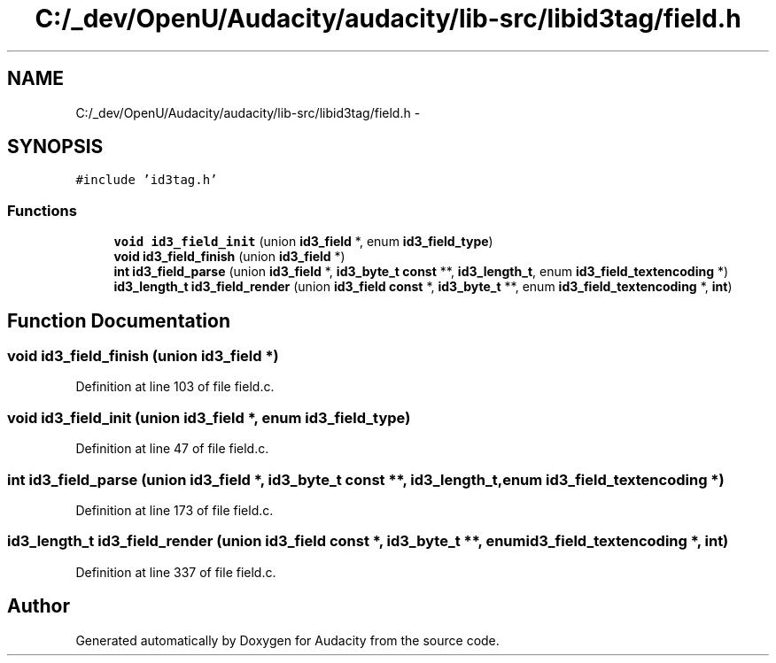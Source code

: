 .TH "C:/_dev/OpenU/Audacity/audacity/lib-src/libid3tag/field.h" 3 "Thu Apr 28 2016" "Audacity" \" -*- nroff -*-
.ad l
.nh
.SH NAME
C:/_dev/OpenU/Audacity/audacity/lib-src/libid3tag/field.h \- 
.SH SYNOPSIS
.br
.PP
\fC#include 'id3tag\&.h'\fP
.br

.SS "Functions"

.in +1c
.ti -1c
.RI "\fBvoid\fP \fBid3_field_init\fP (union \fBid3_field\fP *, enum \fBid3_field_type\fP)"
.br
.ti -1c
.RI "\fBvoid\fP \fBid3_field_finish\fP (union \fBid3_field\fP *)"
.br
.ti -1c
.RI "\fBint\fP \fBid3_field_parse\fP (union \fBid3_field\fP *, \fBid3_byte_t\fP \fBconst\fP **, \fBid3_length_t\fP, enum \fBid3_field_textencoding\fP *)"
.br
.ti -1c
.RI "\fBid3_length_t\fP \fBid3_field_render\fP (union \fBid3_field\fP \fBconst\fP *, \fBid3_byte_t\fP **, enum \fBid3_field_textencoding\fP *, \fBint\fP)"
.br
.in -1c
.SH "Function Documentation"
.PP 
.SS "\fBvoid\fP id3_field_finish (union \fBid3_field\fP *)"

.PP
Definition at line 103 of file field\&.c\&.
.SS "\fBvoid\fP id3_field_init (union \fBid3_field\fP *, enum id3_field_type)"

.PP
Definition at line 47 of file field\&.c\&.
.SS "\fBint\fP id3_field_parse (union \fBid3_field\fP *, \fBid3_byte_t\fP \fBconst\fP **, \fBid3_length_t\fP, enum \fBid3_field_textencoding\fP *)"

.PP
Definition at line 173 of file field\&.c\&.
.SS "\fBid3_length_t\fP id3_field_render (union \fBid3_field\fP \fBconst\fP *, \fBid3_byte_t\fP **, enum \fBid3_field_textencoding\fP *, \fBint\fP)"

.PP
Definition at line 337 of file field\&.c\&.
.SH "Author"
.PP 
Generated automatically by Doxygen for Audacity from the source code\&.

